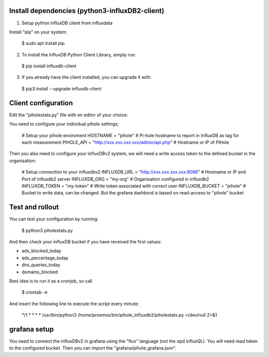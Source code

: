Install dependencies (python3-influxDB2-client)
-----------------------------------------------

1. Setup python influxDB client from influxdata

Install "pip" on your system:

  $ sudo apt install pip

2. To install the InfluxDB Python Client Library, simply run:

  $ pip install influxdb-client

3. If you already have the client installed, you can upgrade it with:

  $ pip3 install --upgrade influxdb-client


Client configuration
--------------------

Edit the "piholestats.py" file with en editor of your choice:

You need to configure your individual pihole settings;

  # Setup your pihole enviroment
  HOSTNAME = "pihole" # Pi-hole hostname to report in InfluxDB as tag for each measurement
  PIHOLE_API = "http://xxx.xxx.xxx.xxx/admin/api.php" # Hostname or IP of PiHole

Then you also need to configure your influxDBv2 system, we will need a write access token to the defined bucket in the organisation:

  # Setup connection to your influxdbv2
  INFLUXDB_URL = "http://xxx.xxx.xxx.xxx:8086" # Hostname or IP and Port of influxdb2 server
  INFLUXDB_ORG = "my-org" # Organisation configured in influxdb2
  INFLUXDB_TOKEN = "my-token" # Write token associated with correct user
  INFLUXDB_BUCKET = "pihole" # Bucket to write data, can be changed. But the grafana dashbord is based on read-access to "pihole" bucket

Test and rollout
----------------

You can test your configuration by running:

  $ python3 piholestats.py
  
And then check your influxDB bucket if you have received the first values:

- ads_blocked_today
- ads_percentage_today
- dns_queries_today
- domains_blocked

Best idea is to run it as a cronjob, so call

  $ crontab -e
  
And insert the following line to execute the script every minute:

  */1 * * * * /usr/bin/python3 /home/proxmox/bin/pihole_influxdb2/piholestats.py >/dev/null 2>&1

grafana setup
-------------

You need to connect the influxDBv2 in grafana using the "flux" language (not the opd influxQL). You will need read token to the configured bucket. Then you can import the "grafana/pihole_grafana.json".
